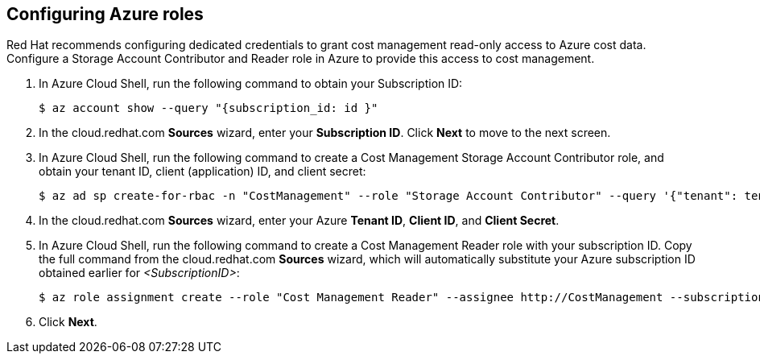 // Module included in the following assemblies:
// assembly_adding_azure_sources.adoc
[id="configuring_azure_roles"]
[[configuring_azure_roles]]
== Configuring Azure roles

Red Hat recommends configuring dedicated credentials to grant cost management read-only access to Azure cost data.  Configure a Storage Account Contributor and Reader role in Azure to provide this access to cost management.

. In Azure Cloud Shell, run the following command to obtain your Subscription ID: 
+
----
$ az account show --query "{subscription_id: id }"
----
+
. In the cloud.redhat.com *Sources* wizard, enter your *Subscription ID*. Click *Next* to move to the next screen.
. In Azure Cloud Shell, run the following command to create a Cost Management Storage Account Contributor role, and obtain your tenant ID, client (application) ID, and client secret: 
+
----
$ az ad sp create-for-rbac -n "CostManagement" --role "Storage Account Contributor" --query '{"tenant": tenant, "client_id": appId, "secret": password}'
----
+
. In the cloud.redhat.com *Sources* wizard, enter your Azure *Tenant ID*, *Client ID*, and *Client Secret*.
. In Azure Cloud Shell, run the following command to create a Cost Management Reader role with your subscription ID. Copy the full command from the cloud.redhat.com *Sources* wizard, which will automatically substitute your Azure subscription ID obtained earlier for _<SubscriptionID>_: 
+
----
$ az role assignment create --role "Cost Management Reader" --assignee http://CostManagement --subscription <SubscriptionID>
----
+
. Click *Next*.
